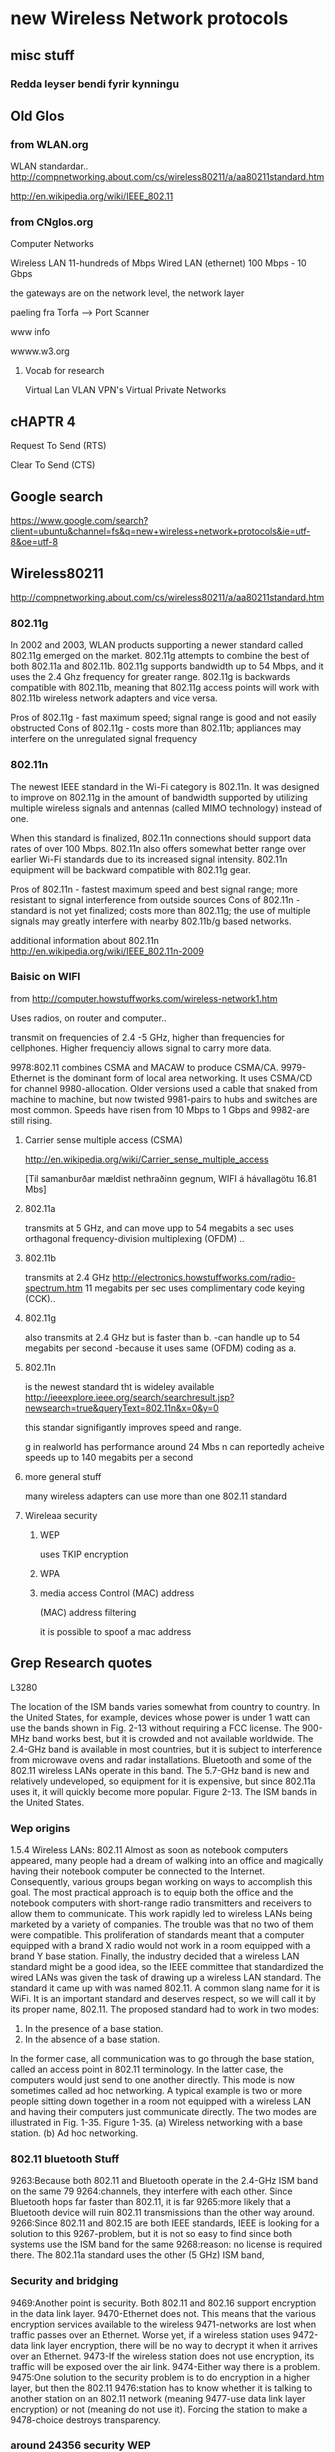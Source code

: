 * new Wireless Network protocols

** misc stuff

*** Redda leyser bendi fyrir kynningu

** Old Glos
*** from WLAN.org
 WLAN standardar..
http://compnetworking.about.com/cs/wireless80211/a/aa80211standard.htm

http://en.wikipedia.org/wiki/IEEE_802.11

*** from CNglos.org
 Computer Networks

Wireless LAN  11-hundreds of Mbps
Wired LAN (ethernet) 100 Mbps - 10 Gbps

the gateways are on the network level, the network layer

paeling fra Torfa -->  Port Scanner

www info

wwww.w3.org

**** Vocab for research
Virtual Lan VLAN
VPN's  Virtual Private Networks


** cHAPTR 4

Request To Send (RTS)

Clear To Send (CTS)





** Google search 
https://www.google.com/search?client=ubuntu&channel=fs&q=new+wireless+network+protocols&ie=utf-8&oe=utf-8


** Wireless80211
http://compnetworking.about.com/cs/wireless80211/a/aa80211standard.htm

*** 802.11g
In 2002 and 2003, WLAN products supporting a newer standard called 802.11g emerged on the market.
 802.11g attempts to combine the best of both 802.11a and 802.11b. 802.11g supports bandwidth up 
to 54 Mbps, and it uses the 2.4 Ghz frequency for greater range. 802.11g is backwards compatible 
with 802.11b, meaning that 802.11g access points will work with 802.11b wireless network adapters 
and vice versa.

    Pros of 802.11g - fast maximum speed; signal range is good and not easily obstructed
    Cons of 802.11g - costs more than 802.11b; appliances may interfere on the unregulated signal 
frequency 

*** 802.11n
The newest IEEE standard in the Wi-Fi category is 802.11n. It was designed to improve on 802.11g 
in the amount of bandwidth supported by utilizing multiple wireless signals and antennas (called 
MIMO technology) instead of one.

When this standard is finalized, 802.11n connections should support data rates of over 100 Mbps.
802.11n also offers somewhat better range over earlier Wi-Fi standards due to its increased signal
intensity. 802.11n equipment will be backward compatible with 802.11g gear.

    Pros of 802.11n - fastest maximum speed and best signal range; more resistant to signal 
interference from outside sources
    Cons of 802.11n - standard is not yet finalized; costs more than 802.11g; the use of multiple 
signals may greatly interfere with nearby 802.11b/g based networks. 

additional information about 802.11n
http://en.wikipedia.org/wiki/IEEE_802.11n-2009



*** Baisic on WIFI
from
http://computer.howstuffworks.com/wireless-network1.htm

Uses radios, on router and computer..

transmit on frequencies of 2.4 -5 GHz, higher than  frequencies for cellphones.
Higher frequenciy allows signal to carry more data.


9978:802.11 combines CSMA and MACAW to produce CSMA/CA.
9979-Ethernet is the dominant form of local area networking. It uses CSMA/CD for channel
9980-allocation. Older versions used a cable that snaked from machine to machine, but now twisted
9981-pairs to hubs and switches are most common. Speeds have risen from 10 Mbps to 1 Gbps and
9982-are still rising.

**** Carrier sense multiple access (CSMA)

http://en.wikipedia.org/wiki/Carrier_sense_multiple_access



[Til samanburðar mældist nethraðinn gegnum, WIFI á hávallagötu
16.81 Mbs]


**** 802.11a 
transmits at 5 GHz, and can move upp to 54 megabits a sec
uses
orthagonal frequency-division multiplexing (OFDM) ..

**** 802.11b
transmits at 2.4 GHz 
http://electronics.howstuffworks.com/radio-spectrum.htm
11 megabits per sec
uses complimentary code keying (CCK)..

**** 802.11g 
also transmits at 2.4 GHz but is faster than b.
-can handle up to 54 megabits per second
-because it uses same (OFDM) coding as a.

**** 802.11n
is the newest standard tht is wideley available
http://ieeexplore.ieee.org/search/searchresult.jsp?newsearch=true&queryText=802.11n&x=0&y=0

this standar signifigantly improves speed and range.

g in realworld has performance around 24 Mbs
n can reportedly acheive speeds up to 140 megabits per a second

**** more general stuff

many wireless adapters can use more than one 802.11 standard


**** Wireleaa security

***** WEP

uses TKIP encryption

***** WPA 

***** media access Control  (MAC) address 
(MAC) address filtering

it is possible to spoof a mac address


** Grep Research quotes

L3280

The location of the ISM bands varies somewhat from country to country. In the United States, for example,
devices whose power is under 1 watt can use the bands shown in Fig. 2-13 without requiring a FCC license. The
900-MHz band works best, but it is crowded and not available worldwide. The 2.4-GHz band is available in most
countries, but it is subject to interference from microwave ovens and radar installations. Bluetooth and some of
the 802.11 wireless LANs operate in this band. The 5.7-GHz band is new and relatively undeveloped, so
equipment for it is expensive, but since 802.11a uses it, it will quickly become more popular.
Figure 2-13. The ISM bands in the United States.

*** Wep origins
1.5.4 Wireless LANs: 802.11
Almost as soon as notebook computers appeared, many people had a dream of walking into an office and
magically having their notebook computer be connected to the Internet. Consequently, various groups began
working on ways to accomplish this goal. The most practical approach is to equip both the office and the
notebook computers with short-range radio transmitters and receivers to allow them to communicate. This work
rapidly led to wireless LANs being marketed by a variety of companies.
The trouble was that no two of them were compatible. This proliferation of standards meant that a computer
equipped with a brand X radio would not work in a room equipped with a brand Y base station. Finally, the
industry decided that a wireless LAN standard might be a good idea, so the IEEE committee that standardized
the wired LANs was given the task of drawing up a wireless LAN standard. The standard it came up with was
named 802.11. A common slang name for it is WiFi. It is an important standard and deserves respect, so we will
call it by its proper name, 802.11.
The proposed standard had to work in two modes:
1. In the presence of a base station.
2. In the absence of a base station.
In the former case, all communication was to go through the base station, called an access point in 802.11
terminology. In the latter case, the computers would just send to one another directly. This mode is now
sometimes called ad hoc networking. A typical example is two or more people sitting down together in a room
not equipped with a wireless LAN and having their computers just communicate directly. The two modes are
illustrated in Fig. 1-35.
Figure 1-35. (a) Wireless networking with a base station. (b) Ad hoc networking.

*** 802.11 bluetooth Stuff

9263:Because both 802.11 and Bluetooth operate in the 2.4-GHz ISM band on the same 79
9264:channels, they interfere with each other. Since Bluetooth hops far faster than 802.11, it is far
9265:more likely that a Bluetooth device will ruin 802.11 transmissions than the other way around.
9266:Since 802.11 and 802.15 are both IEEE standards, IEEE is looking for a solution to this
9267-problem, but it is not so easy to find since both systems use the ISM band for the same
9268:reason: no license is required there. The 802.11a standard uses the other (5 GHz) ISM band,



*** Security and bridging

9469:Another point is security. Both 802.11 and 802.16 support encryption in the data link layer.
9470-Ethernet does not. This means that the various encryption services available to the wireless
9471-networks are lost when traffic passes over an Ethernet. Worse yet, if a wireless station uses
9472-data link layer encryption, there will be no way to decrypt it when it arrives over an Ethernet.
9473-If the wireless station does not use encryption, its traffic will be exposed over the air link.
9474-Either way there is a problem.
9475:One solution to the security problem is to do encryption in a higher layer, but then the 802.11
9476:station has to know whether it is talking to another station on an 802.11 network (meaning
9477-use data link layer encryption) or not (meaning do not use it). Forcing the station to make a
9478-choice destroys transparency.



*** around 24356 security WEP

WEP Wired Equivalent Privacy

** Orthagonal Frequency Division Multiplexing OFDM
http://en.wikipedia.org/wiki/Orthogonal_frequency-division_multiplexing#Wireless
is used by:
WLAN:   IEEE 802.11a,g,n and HIPERLAN

